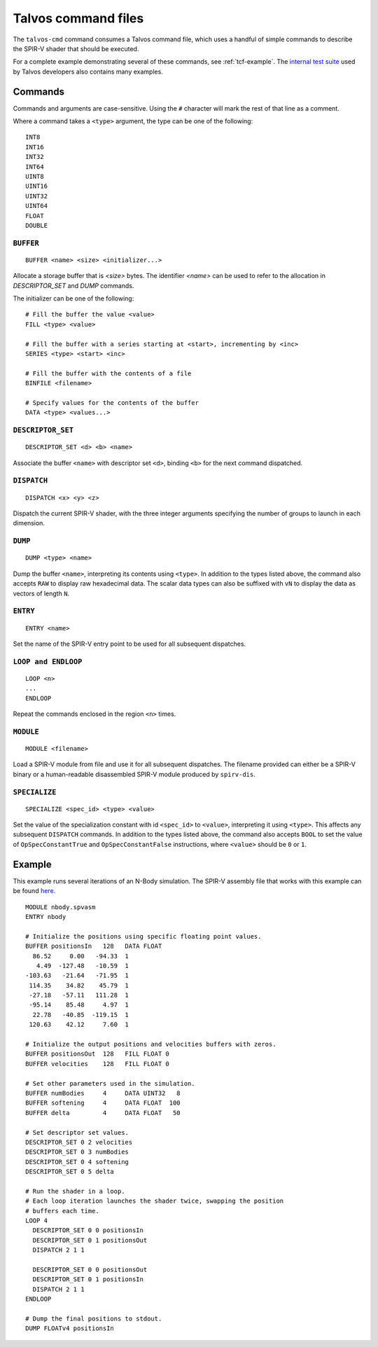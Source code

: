 .. _talvos-cmd:

Talvos command files
=====================

The ``talvos-cmd`` command consumes a Talvos command file, which uses a handful
of simple commands to describe the SPIR-V shader that should be executed.

For a complete example demonstrating several of these commands, see
:ref:`tcf-example`.
The `internal test suite <https://github.com/talvos/talvos/tree/master/test>`_
used by Talvos developers also contains many examples.

Commands
--------

Commands and arguments are case-sensitive.
Using the ``#`` character will mark the rest of that line as a comment.

Where a command takes a ``<type>`` argument, the type can be one of the
following:
::

  INT8
  INT16
  INT32
  INT64
  UINT8
  UINT16
  UINT32
  UINT64
  FLOAT
  DOUBLE


``BUFFER``
~~~~~~~~~~
::

  BUFFER <name> <size> <initializer...>

Allocate a storage buffer that is `<size>` bytes.
The identifier `<name>` can be used to refer to the allocation in
`DESCRIPTOR_SET` and `DUMP` commands.

The initializer can be one of the following:
::

  # Fill the buffer the value <value>
  FILL <type> <value>

  # Fill the buffer with a series starting at <start>, incrementing by <inc>
  SERIES <type> <start> <inc>

  # Fill the buffer with the contents of a file
  BINFILE <filename>

  # Specify values for the contents of the buffer
  DATA <type> <values...>


``DESCRIPTOR_SET``
~~~~~~~~~~~~~~~~~~
::

  DESCRIPTOR_SET <d> <b> <name>

Associate the buffer ``<name>`` with descriptor set ``<d>``, binding ``<b>``
for the next command dispatched.


``DISPATCH``
~~~~~~~~~~~~
::

  DISPATCH <x> <y> <z>

Dispatch the current SPIR-V shader, with the three integer arguments specifying
the number of groups to launch in each dimension.


``DUMP``
~~~~~~~~~~~~
::

  DUMP <type> <name>

Dump the buffer ``<name>``, interpreting its contents using ``<type>``.
In addition to the types listed above, the command also accepts ``RAW`` to
display raw hexadecimal data.
The scalar data types can also be suffixed with ``vN`` to display the data as
vectors of length ``N``.


``ENTRY``
~~~~~~~~~~~~
::

  ENTRY <name>

Set the name of the SPIR-V entry point to be used for all subsequent dispatches.


``LOOP and ENDLOOP``
~~~~~~~~~~~~~~~~~~~~~~~~
::

  LOOP <n>
  ...
  ENDLOOP

Repeat the commands enclosed in the region ``<n>`` times.


``MODULE``
~~~~~~~~~~~~
::

  MODULE <filename>

Load a SPIR-V module from file and use it for all subsequent dispatches.
The filename provided can either be a SPIR-V binary or a human-readable
disassembled SPIR-V module produced by ``spirv-dis``.


.. _tcf-example:


``SPECIALIZE``
~~~~~~~~~~~~~~
::

  SPECIALIZE <spec_id> <type> <value>

Set the value of the specialization constant with id ``<spec_id>`` to
``<value>``, interpreting it using ``<type>``.
This affects any subsequent ``DISPATCH`` commands.
In addition to the types listed above, the command also accepts ``BOOL`` to
set the value of ``OpSpecConstantTrue`` and ``OpSpecConstantFalse``
instructions, where ``<value>`` should be ``0`` or ``1``.


Example
-------

This example runs several iterations of an N-Body simulation.
The SPIR-V assembly file that works with this example can be found
`here <https://github.com/talvos/talvos/tree/master/test/misc/nbody.spvasm>`_.

::

  MODULE nbody.spvasm
  ENTRY nbody

  # Initialize the positions using specific floating point values.
  BUFFER positionsIn   128   DATA FLOAT
    86.52     0.00   -94.33  1
     4.49  -127.48   -10.59  1
  -103.63   -21.64   -71.95  1
   114.35    34.82    45.79  1
   -27.18   -57.11   111.28  1
   -95.14    85.48     4.97  1
    22.78   -40.85  -119.15  1
   120.63    42.12     7.60  1

  # Initialize the output positions and velocities buffers with zeros.
  BUFFER positionsOut  128   FILL FLOAT 0
  BUFFER velocities    128   FILL FLOAT 0

  # Set other parameters used in the simulation.
  BUFFER numBodies     4     DATA UINT32   8
  BUFFER softening     4     DATA FLOAT  100
  BUFFER delta         4     DATA FLOAT   50

  # Set descriptor set values.
  DESCRIPTOR_SET 0 2 velocities
  DESCRIPTOR_SET 0 3 numBodies
  DESCRIPTOR_SET 0 4 softening
  DESCRIPTOR_SET 0 5 delta

  # Run the shader in a loop.
  # Each loop iteration launches the shader twice, swapping the position
  # buffers each time.
  LOOP 4
    DESCRIPTOR_SET 0 0 positionsIn
    DESCRIPTOR_SET 0 1 positionsOut
    DISPATCH 2 1 1

    DESCRIPTOR_SET 0 0 positionsOut
    DESCRIPTOR_SET 0 1 positionsIn
    DISPATCH 2 1 1
  ENDLOOP

  # Dump the final positions to stdout.
  DUMP FLOATv4 positionsIn
